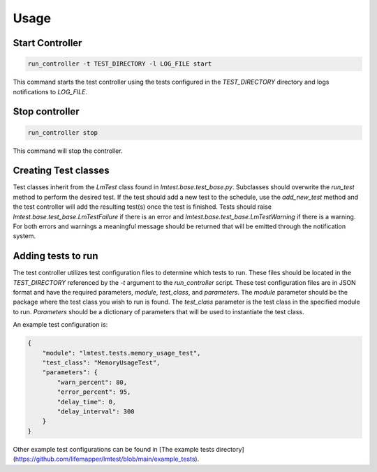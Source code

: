 Usage
=====


Start Controller
----------------

.. code-block:: bash

  run_controller -t TEST_DIRECTORY -l LOG_FILE start

This command starts the test controller using the tests configured in the `TEST_DIRECTORY` directory and logs notifications to `LOG_FILE`.


Stop controller
---------------

.. code-block:: bash

  run_controller stop


This command will stop the controller.


Creating Test classes
---------------------

Test classes inherit from the `LmTest` class found in `lmtest.base.test_base.py`.
Subclasses should overwrite the `run_test` method to perform the desired test.
If the test should add a new test to the schedule, use the `add_new_test` method and
the test controller will add the resulting test(s) once the test is finished.
Tests should raise `lmtest.base.test_base.LmTestFailure` if there is an error and
`lmtest.base.test_base.LmTestWarning` if there is a warning.  For both errors and
warnings a meaningful message should be returned that will be emitted through the
notification system.


Adding tests to run
-------------------

The test controller utilizes test configuration files to determine which tests to run.
These files should be located in the `TEST_DIRECTORY` referenced by the `-t` argument
to the `run_controller` script.  These test configuration files are in JSON format and
have the required parameters, `module`, `test_class`, and `parameters`.  The `module`
parameter should be the package where the test class you wish to run is found.  The
`test_class` parameter is the test class in the specified module to run.  `Parameters`
should be a dictionary of parameters that will be used to instantiate the test class.

An example test configuration is:

.. code-block:: json

  {
      "module": "lmtest.tests.memory_usage_test",
      "test_class": "MemoryUsageTest",
      "parameters": {
          "warn_percent": 80,
          "error_percent": 95,
          "delay_time": 0,
          "delay_interval": 300
      }
  }

Other example test configurations can be found in
[The example tests directory](https://github.com/lifemapper/lmtest/blob/main/example_tests).
